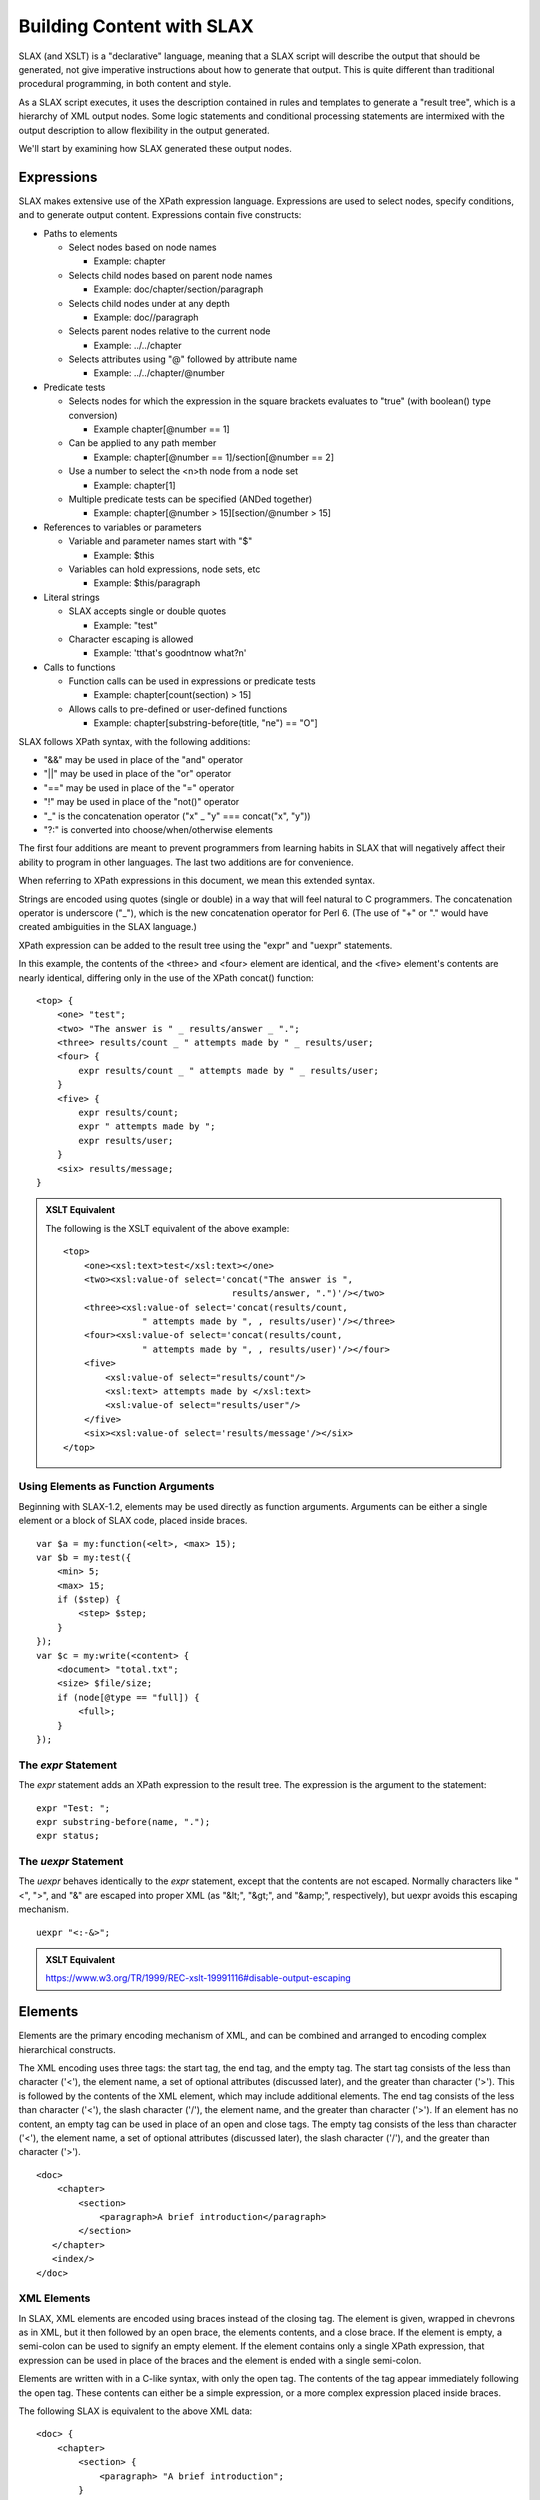 
==========================
Building Content with SLAX
==========================

SLAX (and XSLT) is a "declarative" language, meaning that a SLAX
script will describe the output that should be generated, not give
imperative instructions about how to generate that output.  This is
quite different than traditional procedural programming, in both
content and style.

As a SLAX script executes, it uses the description contained in rules
and templates to generate a "result tree", which is a hierarchy of XML
output nodes.  Some logic statements and conditional processing
statements are intermixed with the output description to allow
flexibility in the output generated.

We'll start by examining how SLAX generated these output nodes.

.. index:: operators; "&&"
.. index:: operators; "||"
.. index:: operators; "!"
.. index:: operators; "_"
.. _expressions:

Expressions
-----------

SLAX makes extensive use of the XPath expression language.
Expressions are used to select nodes, specify conditions, and to
generate output content.  Expressions contain five constructs:

- Paths to elements

  - Select nodes based on node names

    - Example: chapter

  - Selects child nodes based on parent node names

    - Example: doc/chapter/section/paragraph

  - Selects child nodes under at any depth

    - Example: doc//paragraph

  - Selects parent nodes relative to the current node

    - Example: ../../chapter

  - Selects attributes using "@" followed by attribute name

    - Example: ../../chapter/\@number

- Predicate tests

  - Selects nodes for which the expression in the square brackets
    evaluates to "true" (with boolean() type conversion)

    - Example chapter[@number == 1]

  - Can be applied to any path member

    - Example: chapter[@number == 1]/section[@number == 2]

  - Use a number to select the <n>th node from a node set

    - Example: chapter[1]

  - Multiple predicate tests can be specified (ANDed together)

    - Example: chapter[@number > 15][section/\@number > 15]

- References to variables or parameters

  - Variable and parameter names start with "$"

    - Example: $this

  - Variables can hold expressions, node sets, etc

    - Example: $this/paragraph

- Literal strings

  - SLAX accepts single or double quotes

    - Example: "test"

  - Character escaping is allowed

    - Example: '\tthat\'s good\n\tnow what?\n'

- Calls to functions

  - Function calls can be used in expressions or predicate tests

    - Example: chapter[count(section) > 15]

  - Allows calls to pre-defined or user-defined functions

    - Example: chapter[substring-before(title, "ne") == "O"]

SLAX follows XPath syntax, with the following additions:

- "&&" may be used in place of the "and" operator
- "||" may be used in place of the "or" operator
- "==" may be used in place of the "=" operator
- "!" may be used in place of the "not()" operator
- "_" is the concatenation operator ("x" _ "y" === concat("x", "y"))
- "?:" is converted into choose/when/otherwise elements

The first four additions are meant to prevent programmers from
learning habits in SLAX that will negatively affect their ability to
program in other languages.  The last two additions are for
convenience.

When referring to XPath expressions in this document, we
mean this extended syntax.

Strings are encoded using quotes (single or double) in a way that will
feel natural to C programmers.  The concatenation operator is
underscore ("_"), which is the new concatenation operator for Perl 6.
(The use of "+" or "." would have created ambiguities in the SLAX
language.)

XPath expression can be added to the result tree using the "expr" and
"uexpr" statements.

In this example, the contents of the <three> and <four> element are
identical, and the <five> element's contents are nearly identical,
differing only in the use of the XPath concat() function::

    <top> {
        <one> "test";
        <two> "The answer is " _ results/answer _ ".";
        <three> results/count _ " attempts made by " _ results/user;
        <four> {
            expr results/count _ " attempts made by " _ results/user;
        }
        <five> {
            expr results/count;
            expr " attempts made by ";
            expr results/user;
        }
        <six> results/message;
    }

.. admonition::  XSLT Equivalent

    The following is the XSLT equivalent of the above example::

        <top>
            <one><xsl:text>test</xsl:text></one>
            <two><xsl:value-of select='concat("The answer is ", 
                                        results/answer, ".")'/></two>
            <three><xsl:value-of select='concat(results/count,
                       " attempts made by ", , results/user)'/></three>
            <four><xsl:value-of select='concat(results/count,
                       " attempts made by ", , results/user)'/></four>
            <five>
                <xsl:value-of select="results/count"/>
                <xsl:text> attempts made by </xsl:text>
                <xsl:value-of select="results/user"/>
            </five>
            <six><xsl:value-of select='results/message'/></six>
        </top>

Using Elements as Function Arguments
++++++++++++++++++++++++++++++++++++

Beginning with SLAX-1.2, elements may be used directly as function
arguments.  Arguments can be either a single element or a block of
SLAX code, placed inside braces.

::

    var $a = my:function(<elt>, <max> 15);
    var $b = my:test({
        <min> 5;
        <max> 15;
        if ($step) {
            <step> $step;
        }
    });
    var $c = my:write(<content> {
        <document> "total.txt";
        <size> $file/size;
        if (node[@type == "full]) {
            <full>;
        }
    });

.. index:: statements; expr

The `expr` Statement
++++++++++++++++++++

The `expr` statement adds an XPath expression to the result tree.  The
expression is the argument to the statement::

    expr "Test: ";
    expr substring-before(name, ".");
    expr status;

.. index:: statements; uexpr

The `uexpr` Statement
+++++++++++++++++++++

The `uexpr` behaves identically to the `expr` statement, except that
the contents are not escaped.  Normally characters like "<", ">", and
"&" are escaped into proper XML (as "&lt;", "&gt;", and "&amp;",
respectively), but uexpr avoids this escaping mechanism.

::

    uexpr "<:-&>";

.. admonition:: XSLT Equivalent

    https://www.w3.org/TR/1999/REC-xslt-19991116#disable-output-escaping

Elements
--------

Elements are the primary encoding mechanism of XML, and can be
combined and arranged to encoding complex hierarchical constructs.

The XML encoding uses three tags: the start tag, the end tag, and the
empty tag.  The start tag consists of the less than character ('<'),
the element name, a set of optional attributes (discussed later), and
the greater than character ('>').  This is followed by the contents of
the XML element, which may include additional elements.  The end tag
consists of the less than character ('<'), the slash character ('/'),
the element name, and the greater than character ('>').  If an element
has no content, an empty tag can be used in place of an open and close
tags.  The empty tag consists of the less than character ('<'), the
element name, a set of optional attributes (discussed later), the
slash character ('/'), and the greater than character ('>').

::

    <doc>
        <chapter>
            <section>
                <paragraph>A brief introduction</paragraph>
            </section>
       </chapter>
       <index/>
    </doc>

.. index:: elements; creating
.. _xml-elements:

XML Elements
++++++++++++

In SLAX, XML elements are encoded using braces instead of the closing
tag.  The element is given, wrapped in chevrons as in XML, but it then
followed by an open brace, the elements contents, and a close brace.
If the element is empty, a semi-colon can be used to signify an empty
element.  If the element contains only a single XPath expression, that
expression can be used in place of the braces and the element is ended
with a single semi-colon.

Elements are written with in a C-like syntax, with only the open tag.
The contents of the tag appear immediately following the open tag.
These contents can either be a simple expression, or a more complex
expression placed inside braces.

The following SLAX is equivalent to the above XML data::

    <doc> {
        <chapter>
            <section> {
                <paragraph> "A brief introduction";
            }
        }
        <index>;
    }

Programmers are accustomed to using braces, indentations, and editor support
to delineate blocks of data.  Using these nesting techniques and
removing the close tag reduces the clutter and increases the clarity
of code.

::

    <top> {
        <one> 1;
        <two> {
            <three> 3;
            <four> 4;
            <five> {
                <six> 6;
            }
        }
    }

This is equivalent to::

    <top>
        <one>1</one>
        <two>
            <three>3</three>
            <four>4</four>
            <five>
                <six>6</six>
            </five>
        </two>
    </top>

.. index:: statements; element
.. index:: elements; by name

The `element` Statement
+++++++++++++++++++++++

The name of an element can be specified by an XPath expression, using
the `element` statement.  The contents of the element must be placed
inside a set of braces.

In this example, the value of the "name" node (rather than the literal
string "name") will be used to create an XML element, whose contents
are an empty element with a name of "from-" concatenated with the
value of the address node and an emply element whose name is the value
of the variable "$my-var" (refer to :ref:`main-var` for more
information about variables).  Node values are selected from the
current context.

::

    element name {
        element "from-" _ address;
        element $my-var;
    }

.. index::
   pair: elements; json

.. _json-elements:

JSON Elements
+++++++++++++

XML elements can also be specified using a JSON-like style, where
quoted strings name the element, followed by a colon and the contents
of the element.  The contents can be any of the following:

========= =====================================
 Type      Examples                            
========= =====================================
 String    "test", "when in the course", "42"  
 Number    42, 1.5, 2e45.5                     
 boolean   true, false                         
 null      null                                
 Array     [ 1, 2, 3, 4, 5 ]                   
 Object    { "this": { "that": "the other" } } 
========= =====================================

Hierarchical nesting is done using objects::

    "top" : {
        "one": 1,
        "two": {
            "three": 3,
            "four": 4,
            "five": {
                "six: 6
            }
        }
    }

This would generate XML equivalent to the examples in :ref:`xml-elements`.

.. index::
   pair: attributes; json

.. _json-attributes:

Attributes for JSON Elements
~~~~~~~~~~~~~~~~~~~~~~~~~~~~

Since there is a mismatch between the data encoding capabilities in
XML and JSON, a set of attributes can be used to control the exact
rendering of JSON data.

=========== ======== ============================================
 Attribute   Value    Description                                
=========== ======== ============================================
 name        string   A name to use in place of the element name 
 type        string   An indication of the desired encoding      
=========== ======== ============================================

The value of the "type" attribute must be one of the subset listed
below.  This allows SLAX to distinguish between '{ "value": "5" }' and
'{ "value": 5 }' to control the encoding of the value as a string or a
number.  Similarly the caller can control whether "null" is a string
or the special null value.  If the type attribute is missing, the
element is assumed to be a simple field.

======== =================================
 Type     Description                     
======== =================================
 array    Contains a JSON array           
 false    Contains the JSON "false" value 
 null     Contains the JSON "null" value  
 member   Is a member of an array         
 number   Contains a number value         
 true     Contains the JSON "true" value  
======== =================================

In this example, the type attribute is used to indicate the encoding of
JSON in XML.

::

    JSON:
      "name": "Skip Tracer",
      "location": "The city that never sleeps", 
      "age": 5,
      "real": false, 
      "cases": null, 

    XML:
      <name>Skip Tracer</name>
      <location>The city that never sleeps</location>
      <age type="number">5</age>
      <real type="false">false</real>
      <cases type="null">null</cases>

.. index:: json; arrays
.. _json-arrays:

Encoding JSON Arrays in XML
~~~~~~~~~~~~~~~~~~~~~~~~~~~

The mismatch of capabilities between JSON and XML also requires the use of
alternative encodings for arrays.  The <member> element is used to
contain member (type="member" of an array (of type="array").

In this example, alternative encodings are used for array values.
Also the "type" attribute is used to hold the JSON type::

    "book" : {
        "topics": [ "colors", "fish", "spots", "stars", "cars" ],
        "pages": 63,
        "counts": [
            { "red": 1 },
            { "blue": 1 },
            { "sad": "some" },
            { "glad": "some" },
        ]
    }

The equivalent in SLAX elements would be::

    <book> {
        <topics type="array"> {
            <member type="member"> "colors";
            <member type="member"> "fish";
            <member type="member"> "spots";
            <member type="member"> "stars";
            <member type="member"> "cars";
        }
        <pages type="number"> "63";
        <counts type="array"> {
            <member type="member"> {
                <red type="number"> "1";
            }
            <member type="member"> {
                <blue type="number"> "1";
            }
            <member type="member"> {
                <sad> "some";
            }
            <member type="member"> {
                <glad> "some";
            }
        }
    }

.. admonition:: XML Equivalent

    The following is the XML equivalent of the above example::

        <book>
          <topics type="array">
            <member type="member">colors</member>
            <member type="member">fish</member>
            <member type="member">spots</member>
            <member type="member">stars</member>
            <member type="member">cars</member>
          </topics>
          <pages type="number">63</pages>
          <counts type="array">
            <member type="member">
              <red type="number">1</red>
            </member>
            <member type="member">
              <blue type="number">1</blue>
            </member>
            <member type="member">
              <sad>some</sad>
            </member>
            <member type="member">
              <glad>some</glad>
            </member>
          </counts>
        </book>

.. index:: json; invalid names
.. _json-names:

Encoding Invalid JSON Names
~~~~~~~~~~~~~~~~~~~~~~~~~~~

In addition, JSON allows values for the names which an invalid in
XML.  When this occurs, an element named "element" is used to hold the
content with the "name" attribute containing the real name::

    JSON style:
        "": {
            "<>": "<>"
        }

    SLAX style:
        <element name=""> {
            <element name="<>"> "<>";
        }

    XML content:
        <element name="">
            <element name="&lt;&gt;">&lt;&gt;</element>
        </element>

.. index:: attributes

Attributes
----------

XML allows a set attribute value to be specified on an open or empty
tag.  These attributes are an unordered set of name/value pairs.  The
XML encoding uses the attribute name, an equals sign ('='), and the
value of the attribute in quotes::

    <chapter number="1" title="Introduction" ref="intro">
        <section number="1">
            <!-- .... content ... -->
        </section>
    </chapter>

.. index:: attributes; concept

XML Attributes
++++++++++++++

SLAX uses an identical encoding scheme for attributes::

    <chapter number="1" title="Introduction" ref="intro"> {
        <section number="1"> {
            /* .... content ... */
        }
    }

In addition, XSLT introduces a means of assigning attribute values,
called "attribute value templates" (AVT).  SLAX encodes these as XPath
values for attributes:

Attributes on elements follow the style of XML, with the attribute
name, an equals sign, and the value of the attribute.

::

    <element attr1="one" attr2="two">;

In this example, the attributes are assigned values using XPath
values.  The "tag" node value is assigned to the "ref" attribute,
while the "title" attribute is assigned the value of the "$title"
variable. 

::

    <chapter number=position() title=$title ref=tag> {
        <section number=position()> {
            /* .... content ... */
        }
    }

Where XSLT allow attribute value templates using curly braces, SLAX
uses the normal expression syntax.  Attribute values can be any XPath
expression, including quoted strings, parameters, variables, and
numbers, as well as the SLAX concatenation operator ("_").

::

    <location state=$location/state
              zip=$location/zip5 _ "-" _ $location/zip4>;

The XSLT equivalent::

    <location state="{$location/state}"
              zip="{concat($location/zip5, "-", $location/zip4}"/>

Note that curly braces placed inside SLAX quoted strings are not
interpreted as attribute value templates, but as real braces and are
escaped when translated into XSLT.

::

    <avt sign="{here}">;

The XSLT equivalent::
   
    <avt sign="{{here}}"/>


.. index:: attributes; creating
.. index:: statements; attribute
.. _attribute:

The `attribute` Statement
+++++++++++++++++++++++++

The name of an attribute can be specified by an XPath expression, using
the `attribute` statement.  The contents of the attribute must be placed
inside a set of braces.

In this example, the value of the "name" node (rather than the literal
string "name") will be used to create an XML attribute, whose contents
are an empty element with a name of "from-" concatenated with the
value of the address node.  Node values are selected from the current
context.

::

    attribute name {
        expr "from-" _ address;
    }

.. index:: attributes; attribute-set

Attribute Sets
--------------

Attribute sets can be used to define sets of attributes that can be
used together.  An attribute set contains a set of `attribute`
statements that define the names and values of attributes.  These
attributes can then be referred to as a collection rather than repeat
the contents in the script.

.. admonition:: FAQ: Do people really use this?

    My guess (which could be wildly wrong) is that this is a rarely
    used feature that are created to cover the condition that a
    template cannot return a set of attributes.  That's my guess
    anyway.

.. index:: statements; attribute-set
.. _attribute-set:

The `attribute-set` Statement
+++++++++++++++++++++++++++++

The `attribute-set` statement defines a set of attributes that can be
used repeatedly.  The argument is the name of the attribute set, and
the contents are a set of attribute statements.

::

    attribute-set table-attributes {
        attribute "order" { expr "0"; }
        attribute "cellpadding" { expr $cellpadding; }
        attribute "cellspacing" { expr $cellspacing; }
    }

.. index:: statements; use-attribute-sets
.. _use-attribute-sets:

The `use-attribute-sets` Statement
++++++++++++++++++++++++++++++++++

The `use-attribute-sets` statement adds the attributes from a given
set to the current element.

::

    <table> {
        use-attribute-sets table-attributes;
    }

The use-attribute-sets statement can be used under the `element`,
`copy-node`, and `attribute-sets` statements, as well as under a
normal element.

.. index:: namespaces

Namespaces
----------

Namespaces map URI strings to prefixes that are used to indicate the
administrative domain of specific XML elements.  The syntax and
semantic constraints for the element <size> will be distinct depending
on the namespace under which it is defined.

The URI is a string that uniquely identifies the namespace.  Here are
some examples:

Example namespaces::

  http://xml.juniper.net/junos                    
  http://www.example.com/example-one              
  http://www.w3.org/1999/XSL/Format               
  http://www.w3.org/Graphics/SVG/SVG-19990812.dtd 

The prefix is a string pre-pended to the local element name with a
colon.  Prefixes map to namespaces and are used as "shorthand" for the
underlaying namespace.

================ =======================
 Example Prefix   Example Element Usage 
================ =======================
 junos            <junos:name/>         
 example          <example:name/>       
 fo               <fo:name/>            
 svg              <svg:name/>           
================ =======================

.. index:: statements; ns
.. _ns:

The `ns` Statement
++++++++++++++++++

The `ns` statement defines a mapping from a prefix to a URI namespace
identifier.  Namespaces must be defined prior to their use.

By default, elements are in the "null" namespace, but the `ns`
statement can be used to change the namespace for unprefixed elements.

The syntax of the `ns` statement is::

    ns [<prefix> <options> = ] <uri>;

If a prefix is the value prefixed to element names to indicate their
namespace should be that of the given URI.   If no prefix is given,
the given URI will be applied to all elements that do not include a
prefix.  The values and meanings of <options> are detailed below.

::

    ns junos =  "http://xml.juniper.net/junos";
    ns example = "http://www.example.com/example-one";
    ns fo = "http://www.w3.org/1999/XSL/Format";
    ns svg = "http://www.w3.org/Graphics/SVG/SVG-19990812.dtd";

In this example, a default namespace is defined, as well as a
namespace mapped to the "test" prefix::

    ns "http://example.com/main";
    ns test = "http://example.com/test";

The XML equivalent is::

    <some-element xmlns="http://example.com/main"
            xmlns:test="http://example.com/test"/>

Namespace definitions are supplied using the `ns` statement.  This
consists of either the `ns` keyword, a prefix string, an equal sign
and a namespace URI or the `ns` keyword and a namespace URI.  The
second form defines the default namespace.

::

    ns junos = "http://www.juniper.net/junos/";

The `ns` statement may appear either following the `version` statement
at the beginning of the stylesheet or at the beginning of any block.

::

    ns a = "http://example.com/1";
    ns "http://example.com/global";
    ns b = "http://example.com/2";

    match / {
        ns c = "http://example.com/3";
        <top> {
            ns a = "http://example.com/4";
            apply-templates commit-script-input/configuration;
        }
    }

When appearing at the beginning of the stylesheet, the ns statement
may include either the `exclude` or `extension` keywords.  These
keywords instruct the parser to add the namespace prefix to the
"exclude-result-prefixes" or "extension-element-prefixes" attribute::

    ns exclude foo = "http://example.com/foo";
    ns extension jcs = "http://xml.juniper.net/jcs";

.. admonition:: XSLT Equivalent

    https://www.w3.org/TR/1999/REC-xslt-19991116#namespaces

    The following is the XSLT equivalent of the above example::

        <xsl:stylesheet xmlns:foo="http://example.com/foo"
                        xmlns:jcs="http://xml.juniper.net/jcs"
                        exclude-result-prefixes="foo"
                        extension-element-prefixes="jcs">
            <!-- ... -->
        </xsl:stylesheet>

.. index:: statements; extension
.. _extension:

The `extension` Statement
+++++++++++++++++++++++++

The `extension` statement instructs the processing engine that
extenstion namespaces, which will cause elements in that namespace to
be given special handling by the engine.

For libslax, the extension keyword instructs the library to search for
an extension library associated with the namespace.  If found, the
extension library is loaded and initialized so the script can use
functions and elements defined within that library.

::

    ns pref extension = "http://some.example.com";

.. admonition:: XSLT Equivalent

    https://www.w3.org/TR/1999/REC-xslt-19991116#extension-element

.. index:: statements; exclude
.. _exclude:

The `exclude` Statement
+++++++++++++++++++++++

The `exclude` statement prevents the namespace from appearing in the
final result tree, effectively blocking it from output.

::

    ns xslax extension = "http://libslax.org/slax";

.. admonition:: XSLT Equivalent

    https://www.w3.org/TR/1999/REC-xslt-19991116#literal-result-element

Reserved Prefixes
+++++++++++++++++

The XML specification reserved all prefixes and attributes beginning
with the characters "xml".  In addition, SLAX reserves all prefixes
and attributes that begin with the characters "slax".  These
reservations help to future proof against changes and enhancements to
the language.

Default Namespaces for Prefixes
+++++++++++++++++++++++++++++++

When a prefix is used without a corresponding `ns` statement in
scope, SLAX will refer to a set of default namespaces.  If the prefix
has a default namespace, that namespace will be automatically mapped
to the prefix.

The following table lists the default set of prefixes installed with
the libslax software distribution:

======== ========= ====================================
 Prefix   Source    URI                                
======== ========= ====================================
 bit      libslax   http://xml.libslax.org/bit         
 curl     libslax   http://xml.libslax.org/curl        
 db       libslax   http://xml.libslax.org/db          
 exsl     exslt     http://exslt.org/common            
 crypto   exslt     http://exslt.org/crypto            
 math     exslt     http://exslt.org/math              
 set      exslt     http://exslt.org/sets              
 func     exslt     http://exslt.org/functions         
 str      exslt     http://exslt.org/strings           
 date     exslt     http://exslt.org/dates-and-times   
 dyn      exslt     http://exslt.org/dynamic           
 saxon    libxslt   http://icl.com/saxon               
 os       libslax   http://xml.libslax.org/os          
 xutil    libslax   http://xml.libslax.org/xutil       
======== ========= ====================================

The libslax extension libraries are documented in this document under
the :ref:`libslax-extensions` section.  The exslt extension libraries
are documented at http://exslt.org and the libxslt extension library
is documented at http://xmlsoft.org.

When using the `slaxproc` tool with the `--format` or `--slax-to-xslt`
command line options, the namespace will be properly displayed::

    % cat /tmp/foo.slax
    version 1.1;
   
    match / {
        <top> {
            expr date:time();
        }
    }
    % slaxproc --format /tmp/foo.slax
    version 1.1;

    ns date extension = "http://exslt.org/dates-and-times";

    match / {
        <top> date:time();
    }

Processing Instructions
-----------------------

An XML processing instruction is a mechanism to convey
application-specific information inside an XML document.  The
application can detect processing instructions and change behaviour
accordingly.

.. index:: statements; processing-instruction
.. _processing-instruction:

The `processing-instruction` Statement
++++++++++++++++++++++++++++++++++++++

The `processing-instruction` statement adds a processing instruction
to the result tree.  The argument to the statement is that name of the
processing instruction and the contents of the statement (within
braces) is the value of that instruction.

::

    processing-instruction "my-app" {
        expr "my-value";
    }

Both the argument and the value may be XPath expressions.

Comments
--------

Comments are information for the user or author.  They are not formal
content and should not be inspected or parsed.  They can be discarded
without affecting the content of the XML.

::

    <!-- This is an XML comment -->

SLAX comments are distinct from XML comments.  SLAX comments appear as
part of the SLAX script, and are not part of either the input or
output XML documents.  SLAX comments follow the C/Perl style of a "/*"
followed by the comment, terminated by "*/".

::

    /* This is a SLAX comment */

XML comments may not appear inside a SLAX script.

Comments in SLAX are entered in the traditional C style, beginning the
"/*" and ending with "*/".  These comments are preserved in the
in-memory XML tree representation of the SLAX script.  This allows
comments to be preserved if the tree is emitted using the normal
XML output renderer.

::

    /*
     * This is a SLAX comment.
     */

.. admonition:: XSLT Equivalent

    The following is the XSLT equivalent of the above example::

        <!-- /*
         * This is a SLAX comment
         */ -->

.. index:: statements; comment
.. _comment:

The `comment` Statement
+++++++++++++++++++++++

The `comment` statement adds an XML comment to the result tree.  The
argument is an XPath expression containing the comment to be added::

    comment "This script was run by " _ $user _ " on " _ $date;
    comment "Added by user " _ $user _ " on " _ $date;

.. admonition:: XSLT Equivalent

    The `comment` statement mimics the <xsl:comment> element.  The
    following is the XSLT equivalent of the above example::

        <xsl:comment>
          <xsl:value-of 
               select='concat("Added by user ", $user, " on ", $date)'/>
        </xsl:comment>

Copying Content
---------------

On many occasions, parts of the input XML document will be copied to
the output XML document.  Such copies can be deep or shallow, meaning
that the entire node hierarchy is copied or just the node itself.
SLAX contains two distinct statements for these two styles of
copying. 

.. index:: statements; copy-of
.. _copy-of:

The `copy-of` Statement
+++++++++++++++++++++++

The `copy-of` statement performs a deep copy of a given set of nodes.
The argument to the statement is an XPath expression specifying which
nodes should be copied.

::

    copy-of $top/my/stuff;
    copy-of .;
    copy-of configuration/protocols/bgp;

See also copy-node (:ref:`copy-node`).

.. admonition:: XSLT Equivalent

    The `copy-of` statement mimics the functionality of the <xsl:copy-of>
    element.  The following is the XSLT equivalent of the above example::

       <xsl:copy-of select="configuration/protocols/bgp"/>

.. index:: statements; copy-node
.. _copy-node:

The `copy-node` Statement
+++++++++++++++++++++++++

The `copy-node` statement performs a shallow copy of the specific node
to the result tree, along with any namespace nodes, but none other
child nodes (including attribute nodes) are copied.  The contents of
the statement are a template specifying what should be inserted into
the new node.

::

    copy-node {
        <that> "one";
    }

See also copy-of (:ref:`copy-of`).

Formatting
----------

This section contains information about statements that control
formatting of output.  See also the :ref:`output-method` and
:ref:`decimal-format`.

.. index:: statements; number
.. index:: statements; level
.. _number:

The `number` Statement
++++++++++++++++++++++

The `number` statement inserts a generated number into the result
tree.  This statement has two distinct forms.  When used with an
argument, the statement inserts the number given by that XPath
expression, and a set of optional statements can be used to
specify the formatting to be used for that number.

When used without an argument, the number is generated based on
position of the current node in the source document, and a set of
optional statements can be used to specify formatting.

The formatting statements are given in the following table:

==================== =========== ===============================
 Statement            Value       Description                   
==================== =========== ===============================
 format               see below   Style of numbering            
 letter-value                     Not implemented in libxslt    
 grouping-separator   character   Used between groups of digits 
 grouping-size        number      Number of digits in a group   
==================== =========== ===============================

The value of the `format` statement gives the style of numbering, as
#detailed in the following table:

======= =============
 Value   Style       
======= =============
 "1"     1 2 3 4     
 "01"    01 02 03 04 
 "a"     a b c d     
 "A"     A B C D     
 "i"     i ii iii iv 
 "I"     I II III IV 
======= =============

The selection statements used when the number statement has no
argument are given in the following table:

=========== =========== ==============================
 Statement   Value       Description                  
=========== =========== ==============================
 count       XPath       What to count                
 from        XPath       Where to start counting from 
 level       See below   How to count                 
=========== =========== ==============================

The `level` statement indicates how to count tags:

========== ================================
 Value      Behavior                       
========== ================================
 single     Count from first ancestor node 
 multiple   Count from any ancestor node   
 any        Count from any node            
========== ================================

In the following example, the value of $this is formatted with three
digits of output and the number of "section" elements before the
current context value is emitted.

::

    number $this {
        format "001";
    }
    number {
        count section;
    }

See also the format-number() XPath function.
